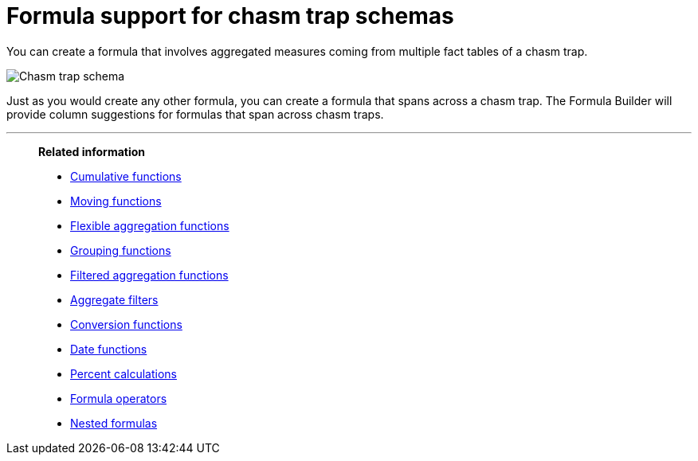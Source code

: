 = Formula support for chasm trap schemas
:last_updated: 11/15/2019
:linkattrs:
:experimental:
:page-layout: default-cloud
:page-aliases: /complex-search/about-formula-support-for-chasm-trap-schemas.adoc
:description: Learn how to create a formula that spans a chasm trap.


You can create a formula that involves aggregated measures coming from multiple fact tables of a chasm trap.

image::chasm_trap_formulas.png[Chasm trap schema]

Just as you would create any other formula, you can create a formula that spans across a chasm trap.
The Formula Builder will provide column suggestions for formulas that span across chasm traps.

'''
> **Related information**
>
> * xref:formulas-cumulative.adoc[Cumulative functions]
> * xref:formulas-moving.adoc[Moving functions]
> * xref:formulas-aggregation-flexible.adoc[Flexible aggregation functions]
> * xref:formulas-aggregation-group.adoc[Grouping functions]
> * xref:formulas-aggregation-filtered.adoc[Filtered aggregation functions]
> * xref:aggregation-filters.adoc[Aggregate filters]
> * xref:formulas-conversion.adoc[Conversion functions]
> * xref:formulas-date.adoc[Date functions]
> * xref:formulas-simple-operations.adoc[Percent calculations]
> * xref:formulas-logical-operations.adoc[Formula operators]
> * xref:formulas-nested.adoc[Nested formulas]
